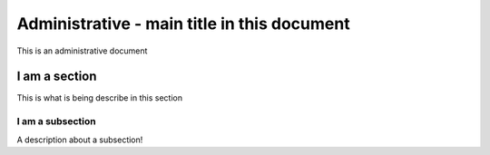 .. This is a general document to describe something

Administrative - main title in this document
================================================

This is an administrative document

I am a section
------------------------------
This is what is being describe in this section

I am a subsection
~~~~~~~~~~~~~~~~~
A description about a subsection!